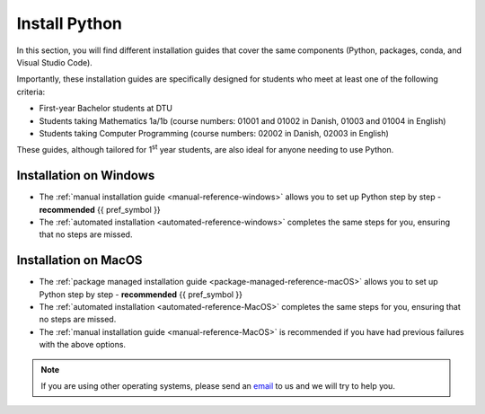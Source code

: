 .. _install-python-reference:

Install Python 
=================

In this section, you will find different installation guides that cover the 
same components (Python, packages, conda, and Visual Studio Code).

Importantly, these installation guides are specifically designed for students who meet at least one of the following criteria:

- First-year Bachelor students at DTU
- Students taking Mathematics 1a/1b (course numbers: 01001 and 01002 in Danish, 01003 and 01004 in English)
- Students taking Computer Programming (course numbers: 02002 in Danish, 02003 in English)

These guides, although tailored for 1\ :sup:`st`\  year students, are also ideal for anyone needing to use Python.

Installation on Windows
-------------------------

* The :ref:`manual installation guide <manual-reference-windows>` allows you to set up Python step by step - **recommended** {{ pref_symbol }}

* The :ref:`automated installation <automated-reference-windows>` completes the same steps for you, ensuring that no steps are missed.

Installation on MacOS
-----------------------

* The :ref:`package managed installation guide <package-managed-reference-macOS>` allows you to set up Python step by step - **recommended** {{ pref_symbol }}
* The :ref:`automated installation <automated-reference-MacOS>` completes the same steps for you, ensuring that no steps are missed.
* The :ref:`manual installation guide <manual-reference-MacOS>` is recommended if you have had previous failures with the above options. 

.. note::
    If you are using other operating systems, please send an `email <mailto:pythonsupport@dtu.dk>`_ to us and we will try to help you.
